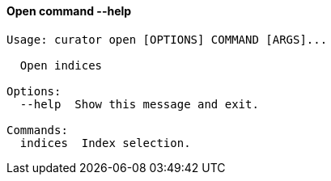 [float]
[[open]]
==== Open command --help

-----
Usage: curator open [OPTIONS] COMMAND [ARGS]...

  Open indices

Options:
  --help  Show this message and exit.

Commands:
  indices  Index selection.
-----
